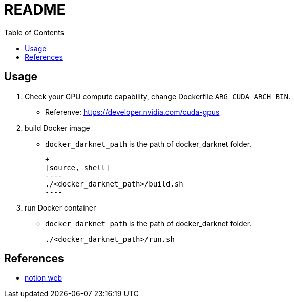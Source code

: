 = README
:experimental:
:toc: left

== Usage
1. Check your GPU compute capability, change Dockerfile `ARG CUDA_ARCH_BIN`.
    * Referenve: https://developer.nvidia.com/cuda-gpus
2. build Docker image
    * `docker_darknet_path` is the path of docker_darknet folder.

    +
    [source, shell]
    ----
    ./<docker_darknet_path>/build.sh
    ----

3. run Docker container

    * `docker_darknet_path` is the path of docker_darknet folder.
+
[source, shell]
----
./<docker_darknet_path>/run.sh
----

== References

* https://tku-iarc.notion.site/Docker-5dce2f794d53487f8afc0f75985d5b28[notion web]
